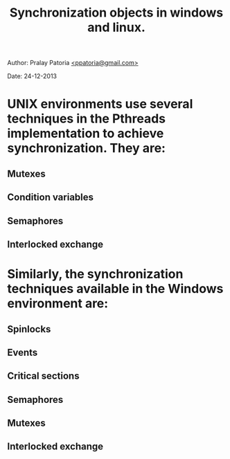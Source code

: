 #+begin_html
<link rel="stylesheet" href="../../css/org-style.css" type="text/css"/>
<div id="postamble">
<p class="author"> Author: Pralay Patoria
<a href="mailto:ppatoria@gmail.com">&lt;ppatoria@gmail.com&gt;</a>
</p>
<p class="date"> Date: 24-12-2013</p>
</div>
#+end_html
#+OPTIONS: date:nil, creator:nil, author:nil
#+title: Synchronization objects in windows and linux.
* UNIX environments use several techniques in the Pthreads implementation to achieve synchronization. They are: 
** Mutexes 
** Condition variables 
** Semaphores 
** Interlocked exchange
 
* Similarly, the synchronization techniques available in the Windows environment are: 
** Spinlocks 
** Events 
** Critical sections 
** Semaphores 
** Mutexes 
** Interlocked exchange
